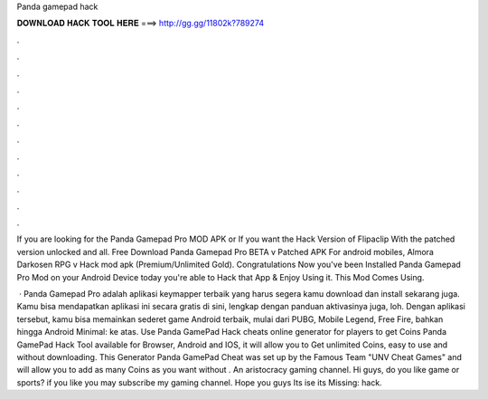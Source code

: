 Panda gamepad hack



𝐃𝐎𝐖𝐍𝐋𝐎𝐀𝐃 𝐇𝐀𝐂𝐊 𝐓𝐎𝐎𝐋 𝐇𝐄𝐑𝐄 ===> http://gg.gg/11802k?789274



.



.



.



.



.



.



.



.



.



.



.



.

If you are looking for the Panda Gamepad Pro MOD APK or If you want the Hack Version of Flipaclip With the patched version unlocked and all. Free Download Panda Gamepad Pro BETA v Patched APK For android mobiles, Almora Darkosen RPG v Hack mod apk (Premium/Unlimited Gold). Congratulations Now you've been Installed Panda Gamepad Pro Mod on your Android Device today you're able to Hack that App & Enjoy Using it. This Mod Comes Using.

 · Panda Gamepad Pro adalah aplikasi keymapper terbaik yang harus segera kamu download dan install sekarang juga. Kamu bisa mendapatkan aplikasi ini secara gratis di sini, lengkap dengan panduan aktivasinya juga, loh. Dengan aplikasi tersebut, kamu bisa memainkan sederet game Android terbaik, mulai dari PUBG, Mobile Legend, Free Fire, bahkan hingga Android Minimal: ke atas. Use Panda GamePad Hack cheats online generator for players to get Coins Panda GamePad Hack Tool available for Browser, Android and IOS, it will allow you to Get unlimited Coins, easy to use and without downloading. This Generator Panda GamePad Cheat was set up by the Famous Team "UNV Cheat Games" and will allow you to add as many Coins as you want without . An aristocracy gaming channel. Hi guys, do you like game or sports? if you like you may subscribe my gaming channel. Hope you guys Its ise its Missing: hack.
